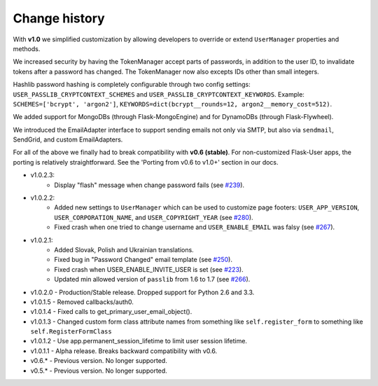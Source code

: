 Change history
==============

With **v1.0** we simplified customization
by allowing developers to override or extend ``UserManager`` properties and methods.

We increased security by having the TokenManager accept parts of passwords,
in addition to the user ID, to invalidate tokens after a password has changed.
The TokenManager now also excepts IDs other than small integers.

Hashlib password hashing is completely configurable through two config settings:
``USER_PASSLIB_CRYPTCONTEXT_SCHEMES`` and ``USER_PASSLIB_CRYPTCONTEXT_KEYWORDS``.
Example: ``SCHEMES=['bcrypt', 'argon2']``, ``KEYWORDS=dict(bcrypt__rounds=12, argon2__memory_cost=512)``.

We added support for MongoDBs (through Flask-MongoEngine)
and for DynamoDBs (through Flask-Flywheel).

We introduced the EmailAdapter interface to support sending emails not only via SMTP,
but also via ``sendmail``, SendGrid, and custom EmailAdapters.

For all of the above we finally had to break compatibility with **v0.6 (stable)**.
For non-customized Flask-User apps, the porting is relatively straightforward.
See the 'Porting from v0.6 to v1.0+' section in our docs.

* v1.0.2.3:
    * Display "flash" message when change password fails
      (see `#239 <https://github.com/lingthio/Flask-User/issues/239>`_).
* v1.0.2.2:
    * Added new settings to ``UserManager`` which can be used to customize page
      footers: ``USER_APP_VERSION``, ``USER_CORPORATION_NAME``, and
      ``USER_COPYRIGHT_YEAR`` (see `#280 <https://github.com/lingthio/Flask-User/issues/280>`_).
    * Fixed crash when one tried to change username and ``USER_ENABLE_EMAIL``
      was falsy (see `#267 <https://github.com/lingthio/Flask-User/issues/267>`_).
* v1.0.2.1:
    * Added Slovak, Polish and Ukrainian translations.
    * Fixed bug in "Password Changed" email template (see `#250 <https://github.com/lingthio/Flask-User/issues/250>`_).
    * Fixed crash when USER_ENABLE_INVITE_USER is set (see `#223 <https://github.com/lingthio/Flask-User/issues/223>`_).
    * Updated min allowed version of ``passlib`` from 1.6 to 1.7 (see `#266 <https://github.com/lingthio/Flask-User/issues/266>`_).
* v1.0.2.0 - Production/Stable release. Dropped support for Python 2.6 and 3.3.
* v1.0.1.5 - Removed callbacks/auth0.
* v1.0.1.4 - Fixed calls to get_primary_user_email_object().
* v1.0.1.3 - Changed custom form class attribute names from something like ``self.register_form`` to something like ``self.RegisterFormClass``
* v1.0.1.2 - Use app.permanent_session_lifetime to limit user session lifetime.
* v1.0.1.1 - Alpha release. Breaks backward compatibility with v0.6.

* v0.6.* - Previous version. No longer supported.
* v0.5.* - Previous version. No longer supported.

